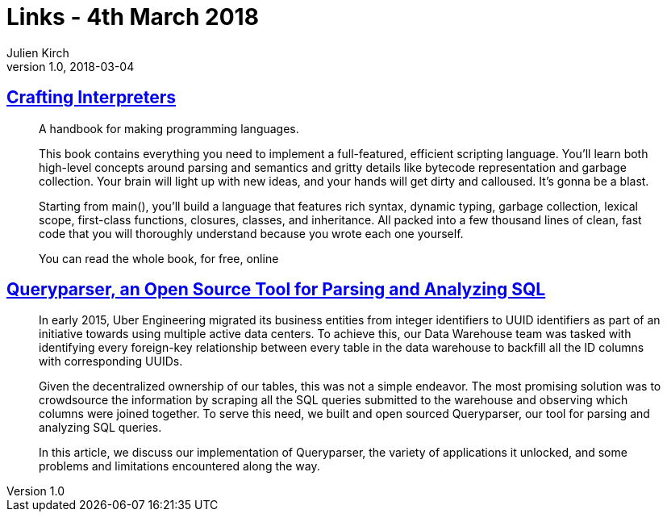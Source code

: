 = Links - 4th March 2018
Julien Kirch
v1.0, 2018-03-04
:article_lang: en

== link:http://www.craftinginterpreters.com[Crafting Interpreters]

[quote]
____
A handbook for making programming languages.

This book contains everything you need to implement a full-featured, efficient scripting language. You'll learn both high-level concepts around parsing and semantics and gritty details like bytecode representation and garbage collection. Your brain will light up with new ideas, and your hands will get dirty and calloused. It's gonna be a blast.

Starting from main(), you'll build a language that features rich syntax, dynamic typing, garbage collection, lexical scope, first-class functions, closures, classes, and inheritance. All packed into a few thousand lines of clean, fast code that you will thoroughly understand because you wrote each one yourself.

You can read the whole book, for free, online
____

== link:https://eng.uber.com/queryparser/[Queryparser, an Open Source Tool for Parsing and Analyzing SQL]

[quote]
____
In early 2015, Uber Engineering migrated its business entities from integer identifiers to UUID identifiers as part of an initiative towards using multiple active data centers. To achieve this, our Data Warehouse team was tasked with identifying every foreign-key relationship between every table in the data warehouse to backfill all the ID columns with corresponding UUIDs.

Given the decentralized ownership of our tables, this was not a simple endeavor. The most promising solution was to crowdsource the information by scraping all the SQL queries submitted to the warehouse and observing which columns were joined together. To serve this need, we built and open sourced Queryparser, our tool for parsing and analyzing SQL queries.

In this article, we discuss our implementation of Queryparser, the variety of applications it unlocked, and some problems and limitations encountered along the way.
____
